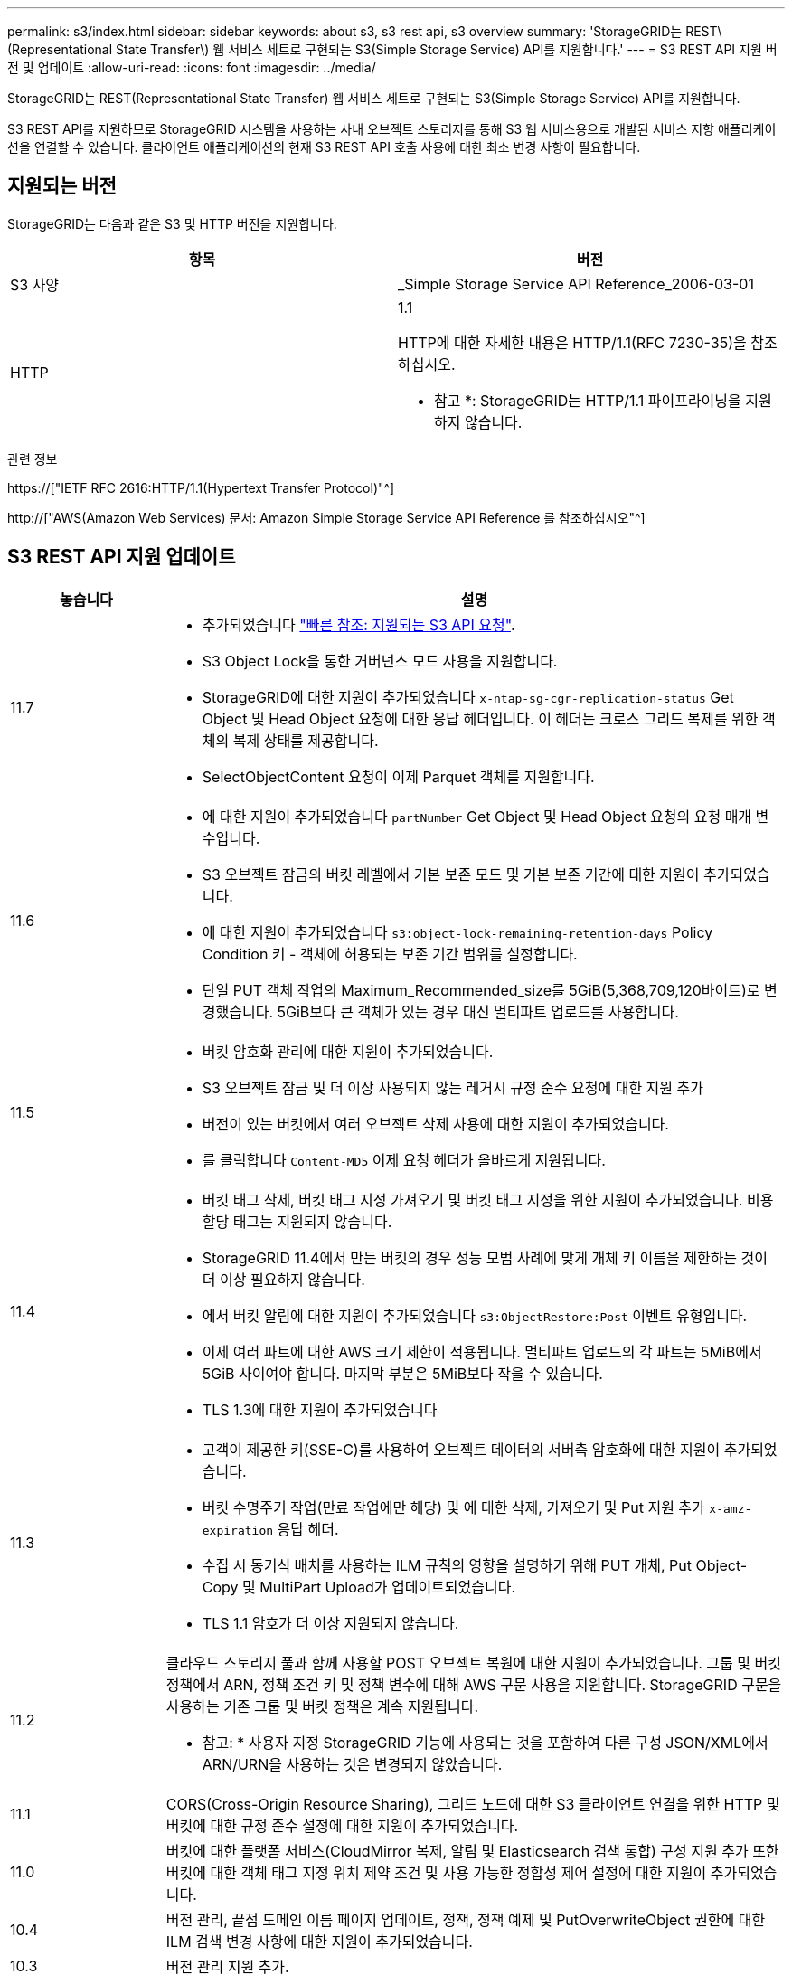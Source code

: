 ---
permalink: s3/index.html 
sidebar: sidebar 
keywords: about s3, s3 rest api, s3 overview 
summary: 'StorageGRID는 REST\(Representational State Transfer\) 웹 서비스 세트로 구현되는 S3(Simple Storage Service) API를 지원합니다.' 
---
= S3 REST API 지원 버전 및 업데이트
:allow-uri-read: 
:icons: font
:imagesdir: ../media/


[role="lead"]
StorageGRID는 REST(Representational State Transfer) 웹 서비스 세트로 구현되는 S3(Simple Storage Service) API를 지원합니다.

S3 REST API를 지원하므로 StorageGRID 시스템을 사용하는 사내 오브젝트 스토리지를 통해 S3 웹 서비스용으로 개발된 서비스 지향 애플리케이션을 연결할 수 있습니다. 클라이언트 애플리케이션의 현재 S3 REST API 호출 사용에 대한 최소 변경 사항이 필요합니다.



== 지원되는 버전

StorageGRID는 다음과 같은 S3 및 HTTP 버전을 지원합니다.

[cols="1a,1a"]
|===
| 항목 | 버전 


 a| 
S3 사양
 a| 
_Simple Storage Service API Reference_2006-03-01



 a| 
HTTP
 a| 
1.1

HTTP에 대한 자세한 내용은 HTTP/1.1(RFC 7230-35)을 참조하십시오.

* 참고 *: StorageGRID는 HTTP/1.1 파이프라이닝을 지원하지 않습니다.

|===
.관련 정보
https://["IETF RFC 2616:HTTP/1.1(Hypertext Transfer Protocol)"^]

http://["AWS(Amazon Web Services) 문서: Amazon Simple Storage Service API Reference 를 참조하십시오"^]



== S3 REST API 지원 업데이트

[cols="1a,4a"]
|===
| 놓습니다 | 설명 


 a| 
11.7
 a| 
* 추가되었습니다 link:quick-reference-support-for-aws-apis.html["빠른 참조: 지원되는 S3 API 요청"].
* S3 Object Lock을 통한 거버넌스 모드 사용을 지원합니다.
* StorageGRID에 대한 지원이 추가되었습니다 `x-ntap-sg-cgr-replication-status` Get Object 및 Head Object 요청에 대한 응답 헤더입니다. 이 헤더는 크로스 그리드 복제를 위한 객체의 복제 상태를 제공합니다.
* SelectObjectContent 요청이 이제 Parquet 객체를 지원합니다.




 a| 
11.6
 a| 
* 에 대한 지원이 추가되었습니다 `partNumber` Get Object 및 Head Object 요청의 요청 매개 변수입니다.
* S3 오브젝트 잠금의 버킷 레벨에서 기본 보존 모드 및 기본 보존 기간에 대한 지원이 추가되었습니다.
* 에 대한 지원이 추가되었습니다 `s3:object-lock-remaining-retention-days` Policy Condition 키 - 객체에 허용되는 보존 기간 범위를 설정합니다.
* 단일 PUT 객체 작업의 Maximum_Recommended_size를 5GiB(5,368,709,120바이트)로 변경했습니다. 5GiB보다 큰 객체가 있는 경우 대신 멀티파트 업로드를 사용합니다.




 a| 
11.5
 a| 
* 버킷 암호화 관리에 대한 지원이 추가되었습니다.
* S3 오브젝트 잠금 및 더 이상 사용되지 않는 레거시 규정 준수 요청에 대한 지원 추가
* 버전이 있는 버킷에서 여러 오브젝트 삭제 사용에 대한 지원이 추가되었습니다.
* 를 클릭합니다 `Content-MD5` 이제 요청 헤더가 올바르게 지원됩니다.




 a| 
11.4
 a| 
* 버킷 태그 삭제, 버킷 태그 지정 가져오기 및 버킷 태그 지정을 위한 지원이 추가되었습니다. 비용 할당 태그는 지원되지 않습니다.
* StorageGRID 11.4에서 만든 버킷의 경우 성능 모범 사례에 맞게 개체 키 이름을 제한하는 것이 더 이상 필요하지 않습니다.
* 에서 버킷 알림에 대한 지원이 추가되었습니다 `s3:ObjectRestore:Post` 이벤트 유형입니다.
* 이제 여러 파트에 대한 AWS 크기 제한이 적용됩니다. 멀티파트 업로드의 각 파트는 5MiB에서 5GiB 사이여야 합니다. 마지막 부분은 5MiB보다 작을 수 있습니다.
* TLS 1.3에 대한 지원이 추가되었습니다




 a| 
11.3
 a| 
* 고객이 제공한 키(SSE-C)를 사용하여 오브젝트 데이터의 서버측 암호화에 대한 지원이 추가되었습니다.
* 버킷 수명주기 작업(만료 작업에만 해당) 및 에 대한 삭제, 가져오기 및 Put 지원 추가 `x-amz-expiration` 응답 헤더.
* 수집 시 동기식 배치를 사용하는 ILM 규칙의 영향을 설명하기 위해 PUT 개체, Put Object-Copy 및 MultiPart Upload가 업데이트되었습니다.
* TLS 1.1 암호가 더 이상 지원되지 않습니다.




 a| 
11.2
 a| 
클라우드 스토리지 풀과 함께 사용할 POST 오브젝트 복원에 대한 지원이 추가되었습니다. 그룹 및 버킷 정책에서 ARN, 정책 조건 키 및 정책 변수에 대해 AWS 구문 사용을 지원합니다. StorageGRID 구문을 사용하는 기존 그룹 및 버킷 정책은 계속 지원됩니다.

* 참고: * 사용자 지정 StorageGRID 기능에 사용되는 것을 포함하여 다른 구성 JSON/XML에서 ARN/URN을 사용하는 것은 변경되지 않았습니다.



 a| 
11.1
 a| 
CORS(Cross-Origin Resource Sharing), 그리드 노드에 대한 S3 클라이언트 연결을 위한 HTTP 및 버킷에 대한 규정 준수 설정에 대한 지원이 추가되었습니다.



 a| 
11.0
 a| 
버킷에 대한 플랫폼 서비스(CloudMirror 복제, 알림 및 Elasticsearch 검색 통합) 구성 지원 추가 또한 버킷에 대한 객체 태그 지정 위치 제약 조건 및 사용 가능한 정합성 제어 설정에 대한 지원이 추가되었습니다.



 a| 
10.4
 a| 
버전 관리, 끝점 도메인 이름 페이지 업데이트, 정책, 정책 예제 및 PutOverwriteObject 권한에 대한 ILM 검색 변경 사항에 대한 지원이 추가되었습니다.



 a| 
10.3
 a| 
버전 관리 지원 추가.



 a| 
10.2
 a| 
그룹 및 버킷 액세스 정책 및 다중 파트 복제본(업로드 부분 복사)에 대한 지원이 추가되었습니다.



 a| 
10.1
 a| 
멀티파트 업로드, 가상 호스팅 스타일 요청 및 v4 인증에 대한 지원이 추가되었습니다.



 a| 
10.0
 a| 
StorageGRID 시스템에서 S3 REST API의 초기 지원. 현재 지원되는 _Simple Storage Service API Reference_는 2006-03-01입니다.

|===
